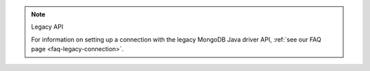 .. note:: Legacy API

   For information on setting up a connection with the legacy MongoDB Java
   driver API, :ref:`see our FAQ page <faq-legacy-connection>`. 